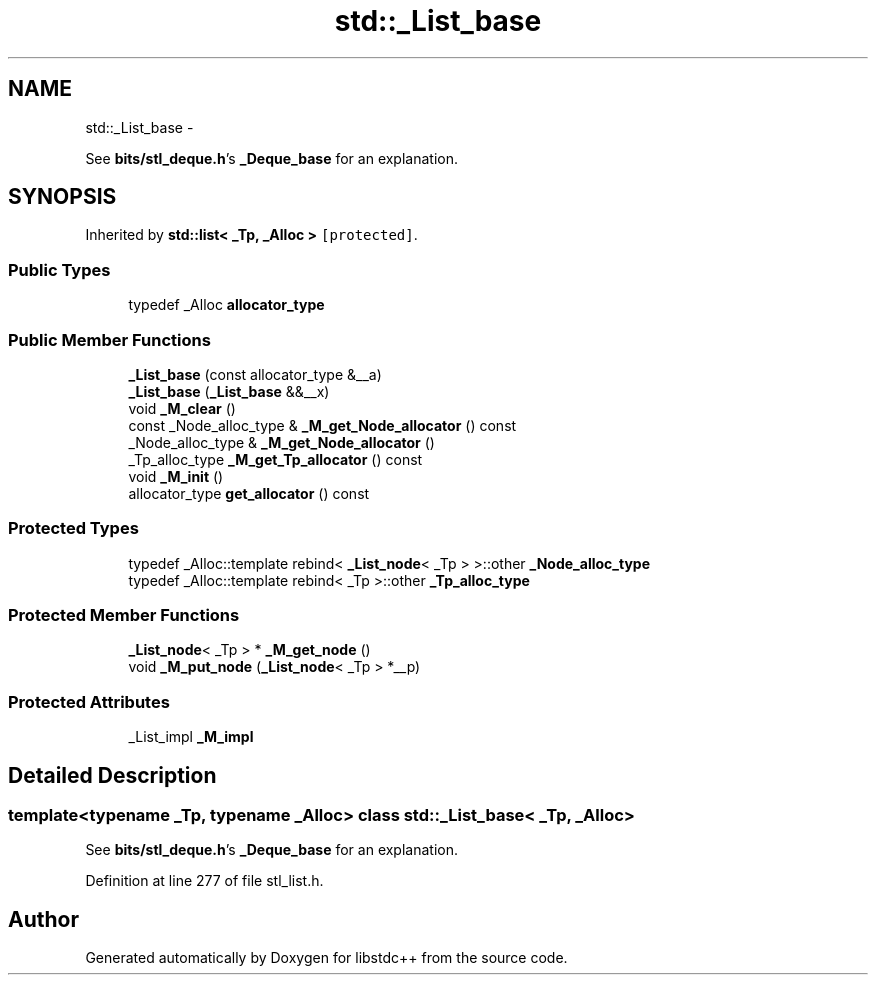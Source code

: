 .TH "std::_List_base" 3 "Sun Oct 10 2010" "libstdc++" \" -*- nroff -*-
.ad l
.nh
.SH NAME
std::_List_base \- 
.PP
See \fBbits/stl_deque.h\fP's \fB_Deque_base\fP for an explanation.  

.SH SYNOPSIS
.br
.PP
.PP
Inherited by \fBstd::list< _Tp, _Alloc >\fP\fC [protected]\fP.
.SS "Public Types"

.in +1c
.ti -1c
.RI "typedef _Alloc \fBallocator_type\fP"
.br
.in -1c
.SS "Public Member Functions"

.in +1c
.ti -1c
.RI "\fB_List_base\fP (const allocator_type &__a)"
.br
.ti -1c
.RI "\fB_List_base\fP (\fB_List_base\fP &&__x)"
.br
.ti -1c
.RI "void \fB_M_clear\fP ()"
.br
.ti -1c
.RI "const _Node_alloc_type & \fB_M_get_Node_allocator\fP () const "
.br
.ti -1c
.RI "_Node_alloc_type & \fB_M_get_Node_allocator\fP ()"
.br
.ti -1c
.RI "_Tp_alloc_type \fB_M_get_Tp_allocator\fP () const "
.br
.ti -1c
.RI "void \fB_M_init\fP ()"
.br
.ti -1c
.RI "allocator_type \fBget_allocator\fP () const "
.br
.in -1c
.SS "Protected Types"

.in +1c
.ti -1c
.RI "typedef _Alloc::template rebind< \fB_List_node\fP< _Tp > >::other \fB_Node_alloc_type\fP"
.br
.ti -1c
.RI "typedef _Alloc::template rebind< _Tp >::other \fB_Tp_alloc_type\fP"
.br
.in -1c
.SS "Protected Member Functions"

.in +1c
.ti -1c
.RI "\fB_List_node\fP< _Tp > * \fB_M_get_node\fP ()"
.br
.ti -1c
.RI "void \fB_M_put_node\fP (\fB_List_node\fP< _Tp > *__p)"
.br
.in -1c
.SS "Protected Attributes"

.in +1c
.ti -1c
.RI "_List_impl \fB_M_impl\fP"
.br
.in -1c
.SH "Detailed Description"
.PP 

.SS "template<typename _Tp, typename _Alloc> class std::_List_base< _Tp, _Alloc >"
See \fBbits/stl_deque.h\fP's \fB_Deque_base\fP for an explanation. 
.PP
Definition at line 277 of file stl_list.h.

.SH "Author"
.PP 
Generated automatically by Doxygen for libstdc++ from the source code.
